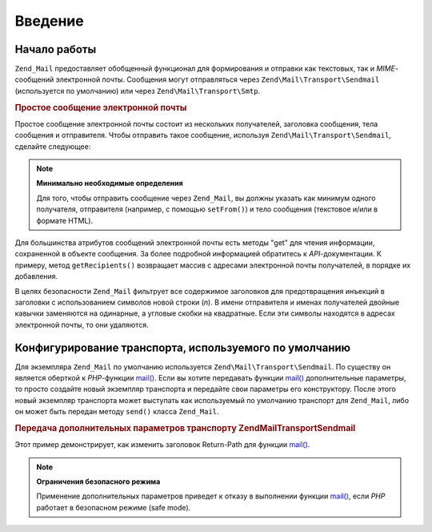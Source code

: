 .. EN-Revision: none
.. _zend.mail.introduction:

Введение
========

.. _zend.mail.introduction.getting-started:

Начало работы
-------------

``Zend_Mail`` предоставляет обобщенный функционал для формирования
и отправки как текстовых, так и *MIME*-сообщений электронной
почты. Сообщения могут отправляться через ``Zend\Mail\Transport\Sendmail``
(используется по умолчанию) или через ``Zend\Mail\Transport\Smtp``.

.. _zend.mail.introduction.example-1:

.. rubric:: Простое сообщение электронной почты

Простое сообщение электронной почты состоит из нескольких
получателей, заголовка сообщения, тела сообщения и
отправителя. Чтобы отправить такое сообщение, используя
``Zend\Mail\Transport\Sendmail``, сделайте следующее:

.. code-block:: php
   :linenos:

   $mail = new Zend\Mail\Mail();
   $mail->setBodyText('This is the text of the mail.');
   $mail->setFrom('somebody@example.com', 'Some Sender');
   $mail->addTo('somebody_else@example.com', 'Some Recipient');
   $mail->setSubject('TestSubject');
   $mail->send();

.. note::

   **Минимально необходимые определения**

   Для того, чтобы отправить сообщение через ``Zend_Mail``, вы должны
   указать как минимум одного получателя, отправителя
   (например, с помощью ``setFrom()``) и тело сообщения (текстовое и/или
   в формате HTML).

Для большинства атрибутов сообщений электронной почты есть
методы "get" для чтения информации, сохраненной в объекте
сообщения. За более подробной информацией обратитесь к
*API*-документации. К примеру, метод ``getRecipients()`` возвращает массив
с адресами электронной почты получателей, в порядке их
добавления.

В целях безопасности ``Zend_Mail`` фильтрует все содержимое
заголовков для предотвращения инъекций в заголовки с
использованием символов новой строки (*\n*). В имени отправителя
и именах получателей двойные кавычки заменяются на одинарные,
а угловые скобки на квадратные. Если эти символы находятся в
адресах электронной почты, то они удаляются.

.. _zend.mail.introduction.sendmail:

Конфигурирование транспорта, используемого по умолчанию
-------------------------------------------------------

Для экземпляра ``Zend_Mail`` по умолчанию используется
``Zend\Mail\Transport\Sendmail``. По существу он является оберткой к
*PHP*-функции `mail()`_. Если вы хотите передавать функции `mail()`_
дополнительные параметры, то просто создайте новый экземпляр
транспорта и передайте свои параметры его конструктору. После
этого новый экземпляр транспорта может выступать как
используемый по умолчанию транспорт для ``Zend_Mail``, либо он может
быть передан методу ``send()`` класса ``Zend_Mail``.

.. _zend.mail.introduction.sendmail.example-1:

.. rubric:: Передача дополнительных параметров транспорту Zend\Mail\Transport\Sendmail

Этот пример демонстрирует, как изменить заголовок Return-Path для
функции `mail()`_.

.. code-block:: php
   :linenos:

   $tr = new Zend\Mail\Transport\Sendmail('-freturn_to_me@example.com');
   Zend\Mail\Mail::setDefaultTransport($tr);

   $mail = new Zend\Mail\Mail();
   $mail->setBodyText('This is the text of the mail.');
   $mail->setFrom('somebody@example.com', 'Some Sender');
   $mail->addTo('somebody_else@example.com', 'Some Recipient');
   $mail->setSubject('TestSubject');
   $mail->send();

.. note::

   **Ограничения безопасного режима**

   Применение дополнительных параметров приведет к отказу в
   выполнении функции `mail()`_, если *PHP* работает в безопасном
   режиме (safe mode).



.. _`mail()`: http://php.net/mail
